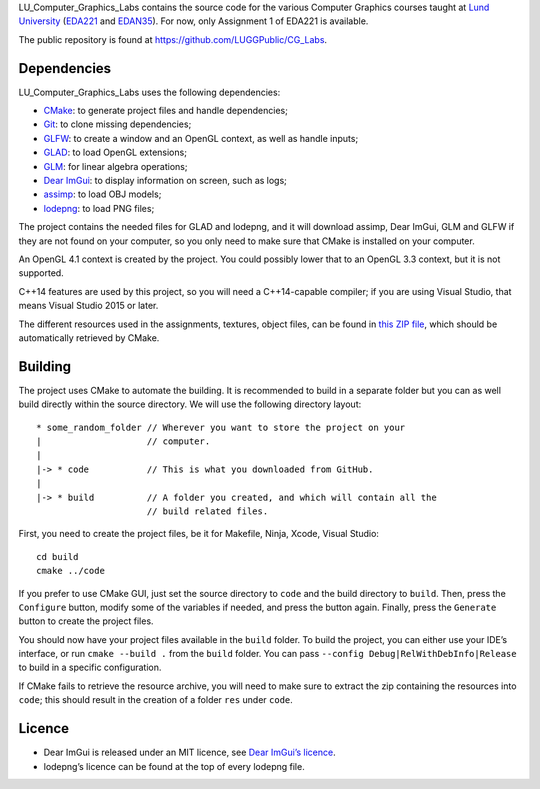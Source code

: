 LU_Computer_Graphics_Labs contains the source code for the various Computer
Graphics courses taught at `Lund University`_ (EDA221_ and EDAN35_). For now,
only Assignment 1 of EDA221 is available.

The public repository is found at https://github.com/LUGGPublic/CG_Labs.

Dependencies
============

LU_Computer_Graphics_Labs uses the following dependencies:

* CMake_: to generate project files and handle dependencies;
* Git_: to clone missing dependencies;
* GLFW_: to create a window and an OpenGL context, as well as handle inputs;
* GLAD_: to load OpenGL extensions;
* GLM_: for linear algebra operations;
* `Dear ImGui`_: to display information on screen, such as logs;
* assimp_: to load OBJ models;
* lodepng_: to load PNG files;

The project contains the needed files for GLAD and lodepng, and it will
download assimp, Dear ImGui, GLM and GLFW if they are not found on your
computer, so you only need to make sure that CMake is installed on your
computer.

An OpenGL 4.1 context is created by the project. You could possibly lower that
to an OpenGL 3.3 context, but it is not supported.

C++14 features are used by this project, so you will need a C++14-capable
compiler; if you are using Visual Studio, that means Visual Studio 2015 or
later.

The different resources used in the assignments, textures, object files, can
be found in `this ZIP file`_, which should be automatically retrieved by CMake.

Building
========

The project uses CMake to automate the building. It is recommended to build in
a separate folder but you can as well build directly within the source
directory. We will use the following directory layout::

  * some_random_folder // Wherever you want to store the project on your
  |                    // computer.
  |
  |-> * code           // This is what you downloaded from GitHub.
  |
  |-> * build          // A folder you created, and which will contain all the
                       // build related files.

First, you need to create the project files, be it for Makefile, Ninja, Xcode,
Visual Studio::

  cd build
  cmake ../code

If you prefer to use CMake GUI, just set the source directory to ``code`` and
the build directory to ``build``. Then, press the ``Configure`` button, modify
some of the variables if needed, and press the button again. Finally, press the
``Generate`` button to create the project files.

You should now have your project files available in the ``build`` folder. To
build the project, you can either use your IDE’s interface, or run
``cmake --build .`` from the ``build`` folder. You can pass
``--config Debug|RelWithDebInfo|Release`` to build in a specific configuration.

If CMake fails to retrieve the resource archive, you will need to make sure to
extract the zip containing the resources into ``code``; this should result in
the creation of a folder ``res`` under ``code``.

Licence
=======

* Dear ImGui is released under an MIT licence, see `Dear ImGui’s licence`_.
* lodepng’s licence can be found at the top of every lodepng file.

.. _Lund University: http://www.lu.se/
.. _EDA221: http://cs.lth.se/eda221
.. _EDAN35: http://cs.lth.se/edan35
.. _CMake: https://cmake.org/
.. _Git: https://git-scm.com/
.. _GLFW: http://www.glfw.org/
.. _GLAD: https://github.com/Dav1dde/glad
.. _GLM: http://glm.g-truc.net/
.. _Dear ImGui: https://github.com/ocornut/imgui
.. _assimp: https://github.com/assimp/assimp
.. _lodepng: http://lodev.org/lodepng/
.. _Dear ImGui’s licence: Dear_ImGui_LICENCE
.. _this ZIP file: http://fileadmin.cs.lth.se/cs/Education/EDA221/assignments/EDA221_resources.zip
